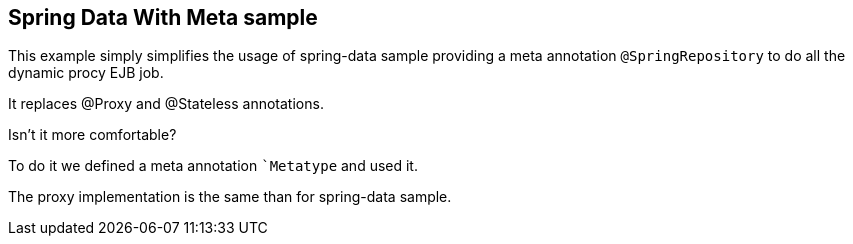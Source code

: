 :index-group: Frameworks
:jbake-type: page
:jbake-status: status=published

== Spring Data With Meta sample

This example simply simplifies the usage of spring-data sample providing
a meta annotation `@SpringRepository` to do all the dynamic procy EJB job.

It replaces @Proxy and @Stateless annotations.

Isn’t it more comfortable?

To do it we defined a meta annotation ``Metatype` and used it.

The proxy implementation is the same than for spring-data sample.
